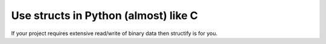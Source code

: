 Use structs in Python (almost) like C
======================================

If your project requires extensive read/write of binary data then structify is
for you.